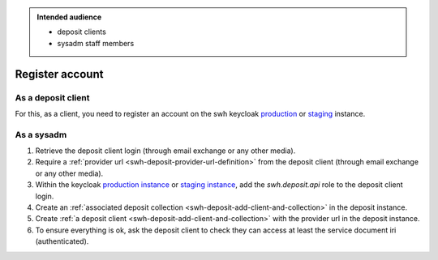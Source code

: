 .. _swh-deposit-register-account:

.. admonition:: Intended audience
   :class: important

   - deposit clients
   - sysadm staff members

Register account
================

.. _swh-deposit-register-account-as-deposit-client:

As a deposit client
-------------------

For this, as a client, you need to register an account on the swh keycloak `production
<https://archive.softwareheritage.org/oidc/login/>`_
or `staging
<https://webapp.staging.swh.network/oidc/login/>`_
instance.

.. _swh-deposit-register-account-as-sysadm:

As a sysadm
-----------


1. Retrieve the deposit client login (through email exchange or any other media).

2. Require a :ref:`provider url <swh-deposit-provider-url-definition>` from the deposit
   client (through email exchange or any other media).

3. Within the keycloak `production instance <https://auth.softwareheritage.org/auth/admin/SoftwareHeritage/console/#/realms/SoftwareHeritage>`_ or `staging
   instance <https://auth.softwareheritage.org/auth/admin/SoftwareHeritageStaging/console/#/realms/SoftwareHeritageStaging>`_, add the `swh.deposit.api` role to the deposit
   client login.

4. Create an :ref:`associated deposit collection
   <swh-deposit-add-client-and-collection>` in the deposit instance.

5. Create :ref:`a deposit client <swh-deposit-add-client-and-collection>` with the
   provider url in the deposit instance.

6. To ensure everything is ok, ask the deposit client to check they can access at least
   the service document iri (authenticated).
